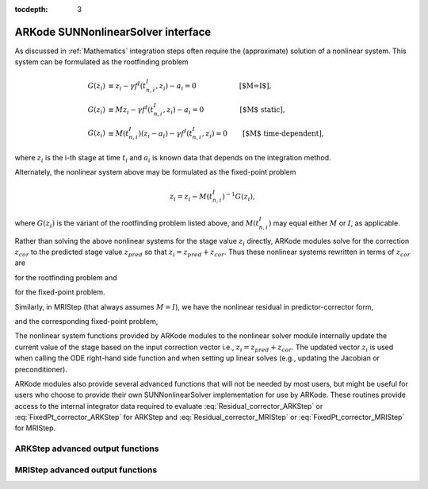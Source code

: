 ..
   Programmer(s): David J. Gardner @ LLNL
   ----------------------------------------------------------------
   SUNDIALS Copyright Start
   Copyright (c) 2002-2021, Lawrence Livermore National Security
   and Southern Methodist University.
   All rights reserved.

   See the top-level LICENSE and NOTICE files for details.

   SPDX-License-Identifier: BSD-3-Clause
   SUNDIALS Copyright End
   ----------------------------------------------------------------

:tocdepth: 3

.. _SUNNonlinSol.ARKode:

====================================
ARKode SUNNonlinearSolver interface
====================================

As discussed in :ref:`Mathematics` integration steps often require the
(approximate) solution of a nonlinear system. This system can be formulated as
the rootfinding problem

.. math::
   G(z_i) &\equiv z_i - \gamma f^I\left(t^I_{n,i}, z_i\right) - a_i = 0 \qquad\qquad\qquad\text{[$M=I$]},\\
   G(z_i) &\equiv M z_i - \gamma f^I\left(t^I_{n,i}, z_i\right) - a_i = 0 \qquad\qquad\quad\text{[$M$ static]},\\
   G(z_i) &\equiv M(t^I_{n,i}) (z_i - a_i) - \gamma f^I\left(t^I_{n,i}, z_i\right) = 0 \qquad\text{[$M$ time-dependent]},

where :math:`z_i` is the i-th stage at time :math:`t_i` and :math:`a_i` is known
data that depends on the integration method.

Alternately, the nonlinear system above may be formulated as the fixed-point
problem

.. math::
   z_i = z_i - M(t^I_{n,i})^{-1} G(z_i),

where :math:`G(z_i)` is the variant of the rootfinding problem listed above, and
:math:`M(t^I_{n,i})` may equal either :math:`M` or :math:`I`, as applicable.

Rather than solving the above nonlinear systems for the stage value :math:`z_i`
directly, ARKode modules solve for the correction :math:`z_{cor}` to the
predicted stage value :math:`z_{pred}` so that :math:`z_i = z_{pred} + z_{cor}`.
Thus these nonlinear systems rewritten in terms of :math:`z_{cor}` are

.. math::
   G(z_{cor}) &\equiv z_{cor} - \gamma f^I\left(t^I_{n,i}, z_{i}\right) - \tilde{a}_i = 0 \qquad\qquad\qquad\text{[$M=I$]},\\
   G(z_{cor}) &\equiv M z_{cor} - \gamma f^I\left(t^I_{n,i}, z_{i}\right) - \tilde{a}_i = 0 \quad\qquad\qquad\text{[$M$ static]},\\
   G(z_{cor}) &\equiv M(t^I_{n,i}) (z_{cor} - \tilde{a}_i) - \gamma f^I\left(t^I_{n,i}, z_{i}\right) = 0 \qquad\text{[$M$ time-dependent]},
   :label: Residual_corrector_ARKStep

for the rootfinding problem and

.. math::
   z_{cor} = z_{cor} - M(t^I_{n,i})^{-1} G(z_{i}),
   :label: FixedPt_corrector_ARKStep

for the fixed-point problem.

Similarly, in MRIStep (that always assumes :math:`M=I`), we have the nonlinear
residual in predictor-corrector form,

.. math::
   G(z_{cor}) \equiv z_{cor} - \gamma f^S\left(t^S_{n,i}, z_{i}\right) - \tilde{a}_i = 0,
   :label: Residual_corrector_MRIStep

and the corresponding fixed-point problem,

.. math::
   z_{cor} = z_{cor} - G(z_{i}).
   :label: FixedPt_corrector_MRIStep

The nonlinear system functions provided by ARKode modules to the nonlinear
solver module internally update the current value of the stage based on the
input correction vector i.e., :math:`z_i = z_{pred} + z_{cor}`. The updated
vector :math:`z_i` is used when calling the ODE right-hand side function and
when setting up linear solves (e.g., updating the Jacobian or preconditioner).

ARKode modules also provide several advanced functions that will not be needed
by most users, but might be useful for users who choose to provide their own
SUNNonlinearSolver implementation for use by ARKode. These routines provide
access to the internal integrator data required to evaluate
:eq:`Residual_corrector_ARKStep` or :eq:`FixedPt_corrector_ARKStep` for ARKStep
and :eq:`Residual_corrector_MRIStep` or :eq:`FixedPt_corrector_MRIStep` for
MRIStep.


ARKStep advanced output functions
^^^^^^^^^^^^^^^^^^^^^^^^^^^^^^^^^^

.. c:function:: int ARKStepGetCurrentState(void* arkode_mem, N_Vector* state)

   Returns the current state vector. When called within the computation of a
   step (i.e., during a nonlinear solve) this is the current stage state vector
   :math:`z_i = z_{pred} + z_{cor}`. Otherwise this is the current internal
   solution state vector :math:`y(t)`. In either case the corresponding stage or
   solution time can be obtained from :c:func:`ARKStepGetCurrentTime()`.

   **Arguments:**
      * *arkode_mem* -- pointer to the ARKStep memory block.
      * *state* -- N_Vector pointer that will get set to the current stage or
        :math:`z_i` or solution state vector :math:`y(t)`.

   **Return value:**
      * *ARK_SUCCESS* if successful
      * *ARK_MEM_NULL* if the ARKStep memory was ``NULL``


.. c:function:: int ARKStepGetCurrentGamma(void* arkode_mem, realtype* gamma)

   Returns the current value of the scalar :math:`\gamma`

   **Arguments:**
      * *arkode_mem* -- pointer to the ARKStep memory block.
      * *gamma* -- the current value of the scalar :math:`\gamma` appearing in
        the Newton equation :math:`A = M - \gamma J`.

   **Return value:**
      * *ARK_SUCCESS* if successful
      * *ARK_MEM_NULL* if the ARKStep memory was ``NULL``

.. c:function:: int ARKStepGetCurrentMassMatrix(void* arkode_mem, SUNMatrix* M)

   Returns the current mass matrix. For a time dependent mass matrix the
   corresponding time can be obtained from :c:func:`ARKStepGetCurrentTime()`.

   **Arguments:**
      * *arkode_mem* -- pointer to the ARKStep memory block.
      * *M* -- SUNMatrix pointer that will get set to the current mass matrix
        :math:`M(t)`. If a matrix-free method is used the output is ``NULL``.

   **Return value:**
      * *ARK_SUCCESS* if successful
      * *ARK_MEM_NULL* if the ARKStep memory was ``NULL``


.. c:function:: int ARKStepGetNonlinearSystemData(void* arkode_mem, realtype *tcur, N_Vector *zpred, N_Vector *z, N_Vector *Fi, realtype *gamma, N_Vector *sdata, void **user_data)

   Returns all internal data required to construct the current nonlinear
   implicit system :eq:`Residual_corrector_ARKStep` or
   :eq:`FixedPt_corrector_ARKStep`:

   **Arguments:**
      * *arkode_mem* -- pointer to the ARKStep memory block.
      * *tcur* -- value of the independent variable corresponding to implicit
        stage, :math:`t^I_{n,i}`.
      * *zpred* -- the predicted stage vector :math:`z_{pred}` at
        :math:`t^I_{n,i}`. This vector must not be changed.
      * *z* -- the stage vector :math:`z_{i}` above. This vector may be not
        current and may need to be filled (see the note below).
      * *Fi* -- the implicit function evaluated at the current time and state,
        :math:`f^I(t^I_{n,i}, z_{i})`. This vector may be not current and may
        need to be filled (see the note below).
      * *gamma* -- current :math:`\gamma` for implicit stage calculation.
      * *sdata* -- accumulated data from previous solution and stages,
        :math:`\tilde{a}_i`. This vector must not be changed.
      * *user_data* -- pointer to the user-defined data structure (as specified
        through :c:func:`ARKStepSetUserData()`, or ``NULL`` otherwise)

   **Return value:**
      * *ARK_SUCCESS* if successful
      * *ARK_MEM_NULL* if the ARKStep memory was ``NULL``

   .. note::

      This routine is intended for users who whish to attach a custom
      :c:type:`SUNNonlinSolSysFn` to an existing SUNNonlinearSolver object
      (through a call to :c:func:`SUNNonlinSolSetSysFn()`) or who need access to
      nonlinear system data to compute the nonlinear system fucntion as part of
      a custom SUNNonlinearSolver object.

      When supplying a custom :c:type:`SUNNonlinSolSysFn` to an existing
      SUNNonlinearSolver object, the user should call
      :c:func:`ARKStepGetNonlinearSystemData()` **inside** the nonlinear system
      function to access the requisite data for evaluting the nonlinear systen
      function of their choosing. Additionlly, if the SUNNonlinearSolver object
      (existing or custom) leverages the :c:type:`SUNNonlinSolLSetupFn` and/or
      :c:type:`SUNNonlinSolLSolveFn` functions supplied by ARKStep (through
      calls to :c:func:`SUNNonlinSolSetLSetupFn()` and
      :c:func:`SUNNonlinSolSetLSolveFn()` respectively) the vectors *z* and *Fi*
      **must be filled** in by the user's :c:type:`SUNNonlinSolSysFn` with the
      current state and corresponding evaluation of the right-hand side function
      respectively i.e.,

      .. math::
         z  &= z_{pred} + z_{cor}, \\
         Fi &= f^I\left(t^I_{n,i}, z_{i}\right),

      where :math:`z_{cor}` was the first argument supplied to the
      :c:type:`SUNNonlinSolSysFn`.

      If this function is called as part of a custom linear solver (i.e., the
      default :c:type:`SUNNonlinSolSysFn` is used) then the vectors *z* and
      *Fi* are only current when :c:func:`ARKStepGetNonlinearSystemData()` is
      called after an evaluation of the nonlinear system function.


.. c:function:: int ARKStepComputeState(void* arkode_mem, N_Vector zcor, N_Vector z)

   Computes the current stage state vector using the stored prediction and the
   supplied correction from the nonlinear solver i.e.,
   :math:`z_i(t) = z_{pred} + z_{cor}`.

   **Arguments:**
      * *arkode_mem* -- pointer to the ARKStep memory block.
      * *zcor* -- the correction from the nonlinear solver
      * *z* -- on output, the current stage state vector :math:`z_i`

   **Return value:**
      * *ARK_SUCCESS* if successful
      * *ARK_MEM_NULL* if the ARKStep memory was ``NULL``



MRIStep advanced output functions
^^^^^^^^^^^^^^^^^^^^^^^^^^^^^^^^^^

.. c:function:: int MRIStepGetCurrentState(void* arkode_mem, N_Vector* state)

   Returns the current state vector. When called within the computation of a
   step (i.e., during a nonlinear solve) this is the current stage state vector
   :math:`z_i = z_{pred} + z_{cor}`. Otherwise this is the current internal
   solution state vector :math:`y(t)`. In either case the corresponding stage or
   solution time can be obtained from :c:func:`ARKStepGetCurrentTime()`.

   **Arguments:**
      * *arkode_mem* -- pointer to the MRIStep memory block.
      * *state* -- N_Vector pointer that will get set to the current stage
        :math:`z_i` or solution state vector :math:`y(t)`.

   **Return value:**
      * *ARK_SUCCESS* if successful
      * *ARK_MEM_NULL* if the MRIStep memory was ``NULL``


.. c:function:: int MRIStepGetCurrentGamma(void* arkode_mem, realtype* gamma)

   Returns the current value of the scalar :math:`\gamma`

   **Arguments:**
      * *arkode_mem* -- pointer to the ARKStep memory block.
      * *gamma* -- the current value of the scalar :math:`\gamma` appearing in
        the Newton equation :math:`A = I - \gamma J`.

   **Return value:**
      * *ARK_SUCCESS* if successful
      * *ARK_MEM_NULL* if the ARKStep memory was ``NULL``


.. c:function:: int MRIStepGetNonlinearSystemData(void* arkode_mem, realtype *tcur, N_Vector *zpred, N_Vector *z, N_Vector *F, realtype *gamma, N_Vector *sdata, void **user_data)

   Returns all internal data required to construct the current nonlinear
   implicit system :eq:`Residual_corrector_MRIStep` or
   :eq:`FixedPt_corrector_MRIStep`:

   **Arguments:**
      * *arkode_mem* -- pointer to the MRIStep memory block.
      * *tcur* -- value of independent variable corresponding to slow stage
        (:math:`t^S_{n,i}` above).
      * *zpred* -- predicted nonlinear solution (:math:`z_{pred}` above). This
        vector must not be changed.
      * *z* -- stage vector (:math:`z_{i}` above). This vector may be not
        current and may need to be filled (see the note below).
      * *F* -- memory available for evaluating the slow RHS
        (:math:`f^S(t^S_{n,i}, z_{i})` above). This vector may be
        not current and may need to be filled (see the note below).
      * *gamma* -- current :math:`\gamma` for slow stage calculation.
      * *sdata* -- accumulated data from previous solution and stages
        (:math:`\tilde{a}_i` above). This vector must not be changed.
      * *user_data* -- pointer to the user-defined data structure (as specified
        through :c:func:`MRIStepSetUserData()`, or ``NULL`` otherwise).

   **Return value:**
      * *ARK_SUCCESS* if successful
      * *ARK_MEM_NULL* if the MRIStep memory was ``NULL``

   .. note::

      This routine is intended for users who whish to attach a custom
      :c:type:`SUNNonlinSolSysFn` to an existing SUNNonlinearSolver object
      (through a call to :c:func:`SUNNonlinSolSetSysFn()`) or who need access to
      nonlinear system data to compute the nonlinear system fucntion as part of
      a custom SUNNonlinearSolver object.

      When supplying a custom :c:type:`SUNNonlinSolSysFn` to an existing
      SUNNonlinearSolver object, the user should call
      :c:func:`MRIStepGetNonlinearSystemData()` **inside** the nonlinear system
      function to access the requisite data for evaluting the nonlinear systen
      function of their choosing. Additionlly, if the SUNNonlinearSolver object
      (existing or custom) leverages the :c:type:`SUNNonlinSolLSetupFn` and/or
      :c:type:`SUNNonlinSolLSolveFn` functions supplied by MRIStep (through
      calls to :c:func:`SUNNonlinSolSetLSetupFn()` and
      :c:func:`SUNNonlinSolSetLSolveFn()` respectively) the vectors *z* and *F*
      **must be filled** in by the user's :c:type:`SUNNonlinSolSysFn` with the
      current state and corresponding evaluation of the right-hand side function
      respectively i.e.,

      .. math::
         z &= z_{pred} + z_{cor}, \\
         F &= f^S\left(t^S_{n,i}, z_{i}\right),

      where :math:`z_{cor}` was the first argument supplied to the
      :c:type:`SUNNonlinSolSysFn`.

      If this function is called as part of a custom linear solver (i.e., the
      default :c:type:`SUNNonlinSolSysFn` is used) then the vectors *z* and
      *F* are only current when :c:func:`MRIStepGetNonlinearSystemData()` is
      called after an evaluation of the nonlinear system function.


.. c:function:: int MRIStepComputeState(void* arkode_mem, N_Vector zcor, N_Vector z)

   Computes the current stage state vector using the stored prediction and the
   supplied correction from the nonlinear solver i.e.,
   :math:`z_i = z_{pred} + z_{cor}`.

   **Arguments:**
      * *arkode_mem* -- pointer to the MRIStep memory block.
      * *zcor* -- the correction from the nonlinear solver
      * *z* -- on output, the current stage state vector :math:`z_i`

   **Return value:**
      * *ARK_SUCCESS* if successful
      * *ARK_MEM_NULL* if the MRIStep memory was ``NULL``
